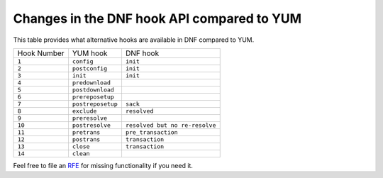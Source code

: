 ..
    Copyright (C) 2014-2018 Red Hat, Inc.

  This copyrighted material is made available to anyone wishing to use,
  modify, copy, or redistribute it subject to the terms and conditions of
  the GNU General Public License v.2, or (at your option) any later version.
  This program is distributed in the hope that it will be useful, but WITHOUT
  ANY WARRANTY expressed or implied, including the implied warranties of
  MERCHANTABILITY or FITNESS FOR A PARTICULAR PURPOSE.  See the GNU General
  Public License for more details.  You should have received a copy of the
  GNU General Public License along with this program; if not, write to the
  Free Software Foundation, Inc., 51 Franklin Street, Fifth Floor, Boston, MA
  02110-1301, USA.  Any Red Hat trademarks that are incorporated in the
  source code or documentation are not subject to the GNU General Public
  License and may only be used or replicated with the express permission of
  Red Hat, Inc.

#############################################
 Changes in the DNF hook API compared to YUM
#############################################


.. only :: html
   

This table provides what alternative hooks are available in DNF compared to
YUM.

===========  =================  ==============================
Hook Number  YUM hook           DNF hook
-----------  -----------------  ------------------------------
``1``        ``config``         ``init``
``2``        ``postconfig``     ``init``
``3``        ``init``           ``init``
``4``        ``predownload``          
``5``        ``postdownload``         
``6``        ``prereposetup``          
``7``        ``postreposetup``  ``sack``
``8``        ``exclude``        ``resolved``
``9``        ``preresolve``              
``10``       ``postresolve``    ``resolved but no re-resolve``
``11``       ``pretrans``       ``pre_transaction``
``12``       ``postrans``       ``transaction``
``13``       ``close``          ``transaction``
``14``       ``clean``                   
===========  =================  ==============================

Feel free to file an RFE_ for missing functionality if you need it.

.. _RFE: https://github.com/rpm-software-management/dnf/wiki/Bug-Reporting#new-feature-request

